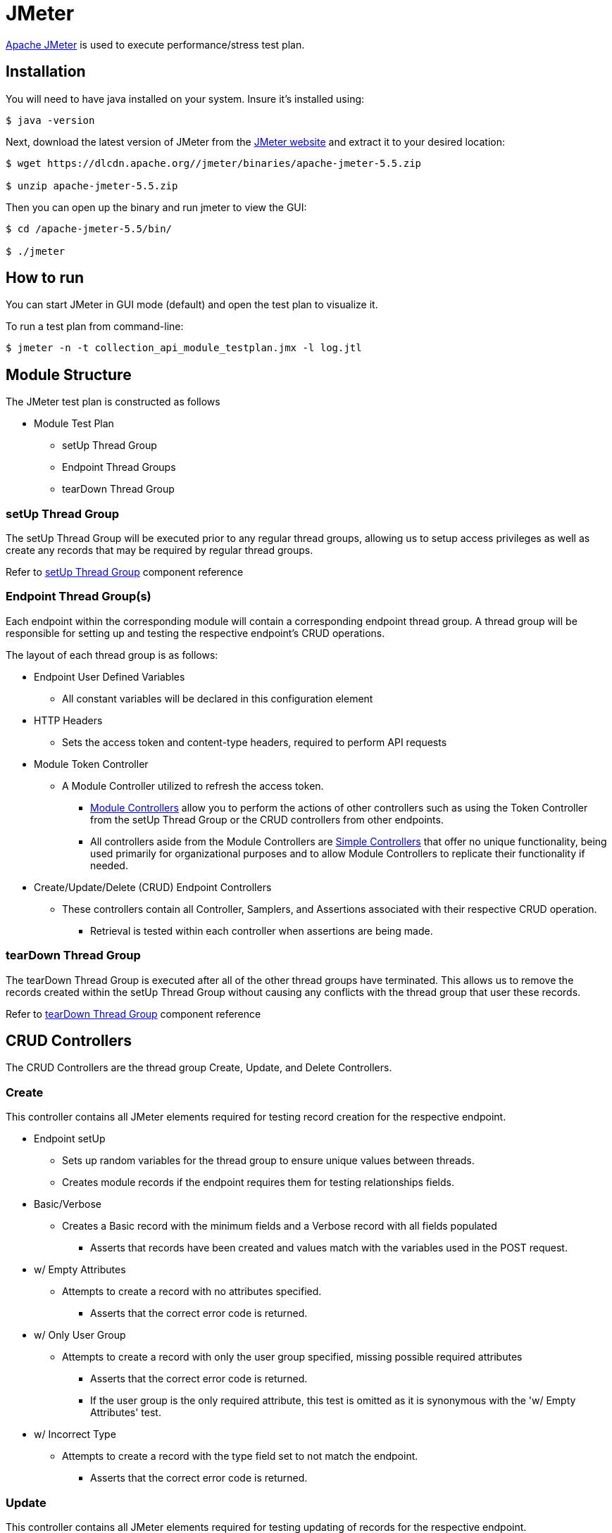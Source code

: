 = JMeter

https://jmeter.apache.org/index.html[Apache JMeter] is used to execute performance/stress test plan.

== Installation

You will need to have java installed on your system. Insure it's installed using:

[source, bash]
----
$ java -version
----

Next, download the latest version of JMeter from the https://jmeter.apache.org/download_jmeter.cgi[JMeter website] and extract it to your desired location:

[source, bash]
----
$ wget https://dlcdn.apache.org//jmeter/binaries/apache-jmeter-5.5.zip

$ unzip apache-jmeter-5.5.zip
----

Then you can open up the binary and run jmeter to view the GUI:

[source, bash]
----
$ cd /apache-jmeter-5.5/bin/

$ ./jmeter
----

== How to run

You can start JMeter in GUI mode (default) and open the test plan to visualize it.

To run a test plan from command-line:

[source,bash]
----
$ jmeter -n -t collection_api_module_testplan.jmx -l log.jtl
----

== Module Structure

The JMeter test plan is constructed as follows

* Module Test Plan
** setUp Thread Group 
** Endpoint Thread Groups
** tearDown Thread Group

=== setUp Thread Group

The setUp Thread Group will be executed prior to any regular thread groups, allowing us to setup
access privileges as well as create any records that may be required by regular thread groups.

Refer to https://jmeter.apache.org/usermanual/component_reference.html#setUp_Thread_Group[setUp Thread Group] component reference

=== Endpoint Thread Group(s)

Each endpoint within the corresponding module will contain a corresponding endpoint thread group.
A thread group will be responsible for setting up and testing the respective endpoint's CRUD operations.

The layout of each thread group is as follows:

* Endpoint User Defined Variables
** All constant variables will be declared in this configuration element
* HTTP Headers
** Sets the access token and content-type headers, required to perform API requests
* Module Token Controller
** A Module Controller utilized to refresh the access token.
*** https://jmeter.apache.org/usermanual/component_reference.html#Module_Controller[Module Controllers] allow you to perform the actions 
    of other controllers such as using the Token Controller from the setUp Thread Group or the CRUD controllers from other endpoints.
*** All controllers aside from the Module Controllers are https://jmeter.apache.org/usermanual/component_reference.html#Simple_Controller[Simple Controllers] 
    that offer no unique functionality, being used primarily for organizational purposes and to allow Module Controllers to replicate their functionality if needed.
* Create/Update/Delete (CRUD) Endpoint Controllers
** These controllers contain all Controller, Samplers, and Assertions associated with their respective CRUD operation.
*** Retrieval is tested within each controller when assertions are being made.

=== tearDown Thread Group

The tearDown Thread Group is executed after all of the other thread groups have terminated. This allows
us to remove the records created within the setUp Thread Group without causing any conflicts with the
thread group that user these records.

Refer to https://jmeter.apache.org/usermanual/component_reference.html#tearDown_Thread_Group[tearDown Thread Group] component reference

== CRUD Controllers

The CRUD Controllers are the thread group Create, Update, and Delete Controllers.

=== Create

This controller contains all JMeter elements required for testing record creation for the respective endpoint.

* Endpoint setUp
** Sets up random variables for the thread group to ensure unique values between threads.
** Creates module records if the endpoint requires them for testing relationships fields.

* Basic/Verbose
** Creates a Basic record with the minimum fields and a Verbose record with all fields populated
*** Asserts that records have been created and values match with the variables used in the POST request.

* w/ Empty Attributes
** Attempts to create a record with no attributes specified.
*** Asserts that the correct error code is returned.

* w/ Only User Group
** Attempts to create a record with only the user group specified, missing possible required attributes
*** Asserts that the correct error code is returned.
*** If the user group is the only required attribute, this test is omitted as it is synonymous with the
    'w/ Empty Attributes' test.
    
* w/ Incorrect Type
** Attempts to create a record with the type field set to not match the endpoint.
*** Asserts that the correct error code is returned.
   
=== Update

This controller contains all JMeter elements required for testing updating of records for the respective endpoint.

* Basic/Verbose
** Update the created Basic and Verbose records
*** Asserts that the values from the retrieved record match with the variables used in the PATCH request.

* Verbose w/ Empty Body
** Update Verbose entity with no request body.
*** Asserts that no values have been updated as a result of the request.

* w/ Invalid UUID
** Attempts to update a record with a UUID that does not correspond to an existing record.
*** Asserts that the correct error code is returned.
   
=== Delete

This controller contains all JMeter elements required for testing removal of records for the respective endpoint.

* Basic/Verbose
** Removes the records that have been created.
*** Asserts that they have been removed. Audit records may remain.
   
* w/ Invalid UUID
** Attempts to remove a record with a UUID that does not correspond to an existing record.
*** Asserts that the correct error code is returned.

* Endpoint tearDown
** Removes any module records if they were created in the 'Endpoint setUp' controller

=== Assertions

In all of the CRUD controllers, assertions are being made to ensure that the correct results are produced
by each operation.

** Assertions are managed by using an https://jmeter.apache.org/usermanual/component_reference.html#HTTP_Request[HTTP Request Sampler] 
   to retrieve the designated record and verifying the correctness of the fields. 
*** The majority of assertions are conducted through a Groovy script by means of a https://jmeter.apache.org/usermanual/component_reference.html#JSR223_Assertion[JSR223 Assertion]. 
*** Assertions for Map attributes utilize the https://jmeter.apache.org/usermanual/component_reference.html#JSON_Assertion[JSON Assertion] instead 
    for simpler comparison.
** In addition to the assertions used to validate data, https://jmeter.apache.org/usermanual/component_reference.html#Response_Assertion[Response Assertions] 
   are used after every HTTP Request Sampler to ensure that the correct response code is also returned.
*** In order to for the Invalid CRUD Controller to return a valid result, a JSR223 Assertion with a Groovy script is used
    in place of the Response Assertion to verify the correct response code has been returned and
    https://jmeter.apache.org/api/org/apache/jmeter/samplers/SampleResult.html#setSuccessful(boolean)[set the successful attribute] of the HTTP Request Sampler 
    to be true.
